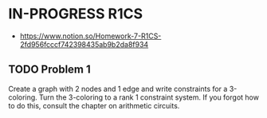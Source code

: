 * IN-PROGRESS R1CS
- https://www.notion.so/Homework-7-R1CS-2fd956fcccf742398435ab9b2da8f934
** TODO Problem 1
Create a graph with 2 nodes and 1 edge and write constraints for a 3-coloring. 
Turn the 3-coloring to a rank 1 constraint system. If you forgot how to do this, consult the chapter on arithmetic circuits.
